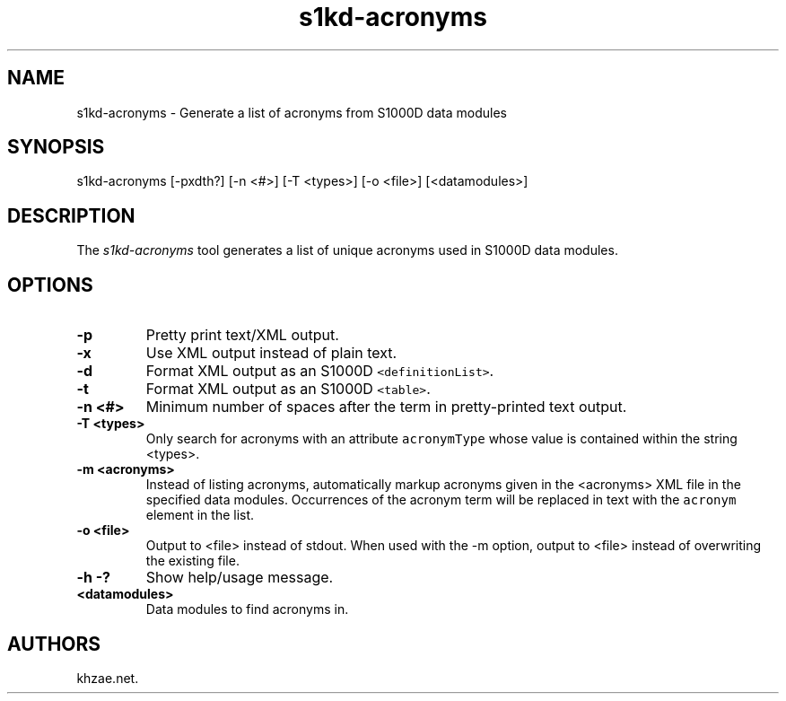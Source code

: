 .\" Automatically generated by Pandoc 1.19.2.1
.\"
.TH "s1kd\-acronyms" "1" "2017\-10\-30" "" "General Commands Manual"
.hy
.SH NAME
.PP
s1kd\-acronyms \- Generate a list of acronyms from S1000D data modules
.SH SYNOPSIS
.PP
s1kd\-acronyms [\-pxdth?] [\-n <#>] [\-T <types>] [\-o <file>]
[<datamodules>]
.SH DESCRIPTION
.PP
The \f[I]s1kd\-acronyms\f[] tool generates a list of unique acronyms
used in S1000D data modules.
.SH OPTIONS
.TP
.B \-p
Pretty print text/XML output.
.RS
.RE
.TP
.B \-x
Use XML output instead of plain text.
.RS
.RE
.TP
.B \-d
Format XML output as an S1000D \f[C]<definitionList>\f[].
.RS
.RE
.TP
.B \-t
Format XML output as an S1000D \f[C]<table>\f[].
.RS
.RE
.TP
.B \-n <#>
Minimum number of spaces after the term in pretty\-printed text output.
.RS
.RE
.TP
.B \-T <types>
Only search for acronyms with an attribute \f[C]acronymType\f[] whose
value is contained within the string <types>.
.RS
.RE
.TP
.B \-m <acronyms>
Instead of listing acronyms, automatically markup acronyms given in the
<acronyms> XML file in the specified data modules.
Occurrences of the acronym term will be replaced in text with the
\f[C]acronym\f[] element in the list.
.RS
.RE
.TP
.B \-o <file>
Output to <file> instead of stdout.
When used with the \-m option, output to <file> instead of overwriting
the existing file.
.RS
.RE
.TP
.B \-h \-?
Show help/usage message.
.RS
.RE
.TP
.B <datamodules>
Data modules to find acronyms in.
.RS
.RE
.SH AUTHORS
khzae.net.
